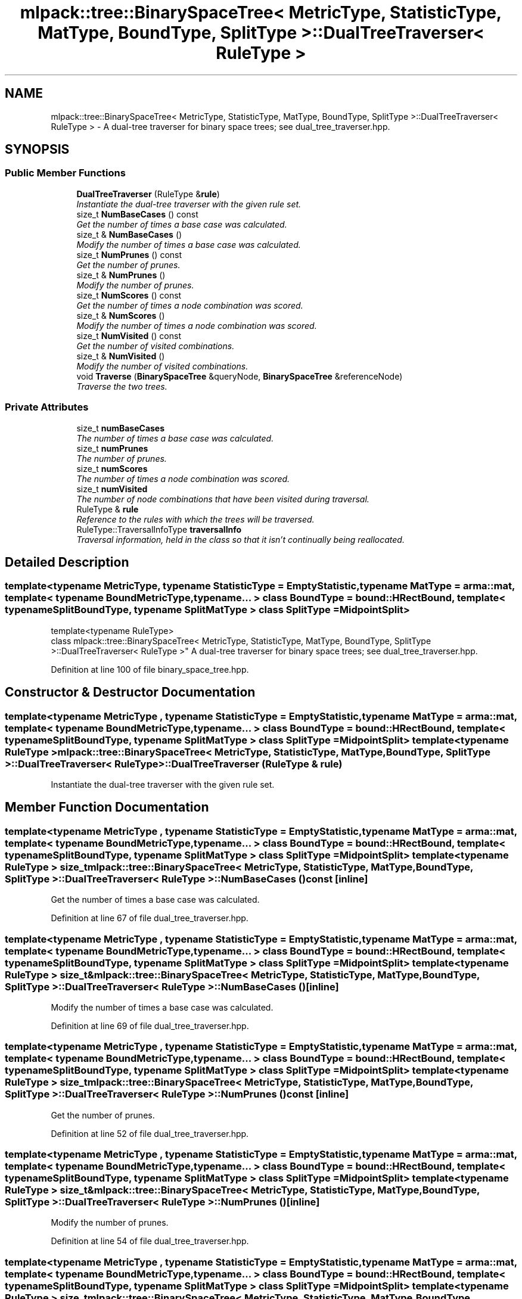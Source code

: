 .TH "mlpack::tree::BinarySpaceTree< MetricType, StatisticType, MatType, BoundType, SplitType >::DualTreeTraverser< RuleType >" 3 "Sat Mar 25 2017" "Version master" "mlpack" \" -*- nroff -*-
.ad l
.nh
.SH NAME
mlpack::tree::BinarySpaceTree< MetricType, StatisticType, MatType, BoundType, SplitType >::DualTreeTraverser< RuleType > \- A dual-tree traverser for binary space trees; see dual_tree_traverser\&.hpp\&.  

.SH SYNOPSIS
.br
.PP
.SS "Public Member Functions"

.in +1c
.ti -1c
.RI "\fBDualTreeTraverser\fP (RuleType &\fBrule\fP)"
.br
.RI "\fIInstantiate the dual-tree traverser with the given rule set\&. \fP"
.ti -1c
.RI "size_t \fBNumBaseCases\fP () const "
.br
.RI "\fIGet the number of times a base case was calculated\&. \fP"
.ti -1c
.RI "size_t & \fBNumBaseCases\fP ()"
.br
.RI "\fIModify the number of times a base case was calculated\&. \fP"
.ti -1c
.RI "size_t \fBNumPrunes\fP () const "
.br
.RI "\fIGet the number of prunes\&. \fP"
.ti -1c
.RI "size_t & \fBNumPrunes\fP ()"
.br
.RI "\fIModify the number of prunes\&. \fP"
.ti -1c
.RI "size_t \fBNumScores\fP () const "
.br
.RI "\fIGet the number of times a node combination was scored\&. \fP"
.ti -1c
.RI "size_t & \fBNumScores\fP ()"
.br
.RI "\fIModify the number of times a node combination was scored\&. \fP"
.ti -1c
.RI "size_t \fBNumVisited\fP () const "
.br
.RI "\fIGet the number of visited combinations\&. \fP"
.ti -1c
.RI "size_t & \fBNumVisited\fP ()"
.br
.RI "\fIModify the number of visited combinations\&. \fP"
.ti -1c
.RI "void \fBTraverse\fP (\fBBinarySpaceTree\fP &queryNode, \fBBinarySpaceTree\fP &referenceNode)"
.br
.RI "\fITraverse the two trees\&. \fP"
.in -1c
.SS "Private Attributes"

.in +1c
.ti -1c
.RI "size_t \fBnumBaseCases\fP"
.br
.RI "\fIThe number of times a base case was calculated\&. \fP"
.ti -1c
.RI "size_t \fBnumPrunes\fP"
.br
.RI "\fIThe number of prunes\&. \fP"
.ti -1c
.RI "size_t \fBnumScores\fP"
.br
.RI "\fIThe number of times a node combination was scored\&. \fP"
.ti -1c
.RI "size_t \fBnumVisited\fP"
.br
.RI "\fIThe number of node combinations that have been visited during traversal\&. \fP"
.ti -1c
.RI "RuleType & \fBrule\fP"
.br
.RI "\fIReference to the rules with which the trees will be traversed\&. \fP"
.ti -1c
.RI "RuleType::TraversalInfoType \fBtraversalInfo\fP"
.br
.RI "\fITraversal information, held in the class so that it isn't continually being reallocated\&. \fP"
.in -1c
.SH "Detailed Description"
.PP 

.SS "template<typename MetricType, typename StatisticType = EmptyStatistic, typename MatType = arma::mat, template< typename BoundMetricType, typename\&.\&.\&. > class BoundType = bound::HRectBound, template< typename SplitBoundType, typename SplitMatType > class SplitType = MidpointSplit>
.br
template<typename RuleType>
.br
class mlpack::tree::BinarySpaceTree< MetricType, StatisticType, MatType, BoundType, SplitType >::DualTreeTraverser< RuleType >"
A dual-tree traverser for binary space trees; see dual_tree_traverser\&.hpp\&. 
.PP
Definition at line 100 of file binary_space_tree\&.hpp\&.
.SH "Constructor & Destructor Documentation"
.PP 
.SS "template<typename MetricType , typename StatisticType  = EmptyStatistic, typename MatType  = arma::mat, template< typename BoundMetricType, typename\&.\&.\&. > class BoundType = bound::HRectBound, template< typename SplitBoundType, typename SplitMatType > class SplitType = MidpointSplit> template<typename RuleType > \fBmlpack::tree::BinarySpaceTree\fP< MetricType, StatisticType, MatType, BoundType, SplitType >::\fBDualTreeTraverser\fP< RuleType >::\fBDualTreeTraverser\fP (RuleType & rule)"

.PP
Instantiate the dual-tree traverser with the given rule set\&. 
.SH "Member Function Documentation"
.PP 
.SS "template<typename MetricType , typename StatisticType  = EmptyStatistic, typename MatType  = arma::mat, template< typename BoundMetricType, typename\&.\&.\&. > class BoundType = bound::HRectBound, template< typename SplitBoundType, typename SplitMatType > class SplitType = MidpointSplit> template<typename RuleType > size_t \fBmlpack::tree::BinarySpaceTree\fP< MetricType, StatisticType, MatType, BoundType, SplitType >::\fBDualTreeTraverser\fP< RuleType >::NumBaseCases () const\fC [inline]\fP"

.PP
Get the number of times a base case was calculated\&. 
.PP
Definition at line 67 of file dual_tree_traverser\&.hpp\&.
.SS "template<typename MetricType , typename StatisticType  = EmptyStatistic, typename MatType  = arma::mat, template< typename BoundMetricType, typename\&.\&.\&. > class BoundType = bound::HRectBound, template< typename SplitBoundType, typename SplitMatType > class SplitType = MidpointSplit> template<typename RuleType > size_t& \fBmlpack::tree::BinarySpaceTree\fP< MetricType, StatisticType, MatType, BoundType, SplitType >::\fBDualTreeTraverser\fP< RuleType >::NumBaseCases ()\fC [inline]\fP"

.PP
Modify the number of times a base case was calculated\&. 
.PP
Definition at line 69 of file dual_tree_traverser\&.hpp\&.
.SS "template<typename MetricType , typename StatisticType  = EmptyStatistic, typename MatType  = arma::mat, template< typename BoundMetricType, typename\&.\&.\&. > class BoundType = bound::HRectBound, template< typename SplitBoundType, typename SplitMatType > class SplitType = MidpointSplit> template<typename RuleType > size_t \fBmlpack::tree::BinarySpaceTree\fP< MetricType, StatisticType, MatType, BoundType, SplitType >::\fBDualTreeTraverser\fP< RuleType >::NumPrunes () const\fC [inline]\fP"

.PP
Get the number of prunes\&. 
.PP
Definition at line 52 of file dual_tree_traverser\&.hpp\&.
.SS "template<typename MetricType , typename StatisticType  = EmptyStatistic, typename MatType  = arma::mat, template< typename BoundMetricType, typename\&.\&.\&. > class BoundType = bound::HRectBound, template< typename SplitBoundType, typename SplitMatType > class SplitType = MidpointSplit> template<typename RuleType > size_t& \fBmlpack::tree::BinarySpaceTree\fP< MetricType, StatisticType, MatType, BoundType, SplitType >::\fBDualTreeTraverser\fP< RuleType >::NumPrunes ()\fC [inline]\fP"

.PP
Modify the number of prunes\&. 
.PP
Definition at line 54 of file dual_tree_traverser\&.hpp\&.
.SS "template<typename MetricType , typename StatisticType  = EmptyStatistic, typename MatType  = arma::mat, template< typename BoundMetricType, typename\&.\&.\&. > class BoundType = bound::HRectBound, template< typename SplitBoundType, typename SplitMatType > class SplitType = MidpointSplit> template<typename RuleType > size_t \fBmlpack::tree::BinarySpaceTree\fP< MetricType, StatisticType, MatType, BoundType, SplitType >::\fBDualTreeTraverser\fP< RuleType >::NumScores () const\fC [inline]\fP"

.PP
Get the number of times a node combination was scored\&. 
.PP
Definition at line 62 of file dual_tree_traverser\&.hpp\&.
.SS "template<typename MetricType , typename StatisticType  = EmptyStatistic, typename MatType  = arma::mat, template< typename BoundMetricType, typename\&.\&.\&. > class BoundType = bound::HRectBound, template< typename SplitBoundType, typename SplitMatType > class SplitType = MidpointSplit> template<typename RuleType > size_t& \fBmlpack::tree::BinarySpaceTree\fP< MetricType, StatisticType, MatType, BoundType, SplitType >::\fBDualTreeTraverser\fP< RuleType >::NumScores ()\fC [inline]\fP"

.PP
Modify the number of times a node combination was scored\&. 
.PP
Definition at line 64 of file dual_tree_traverser\&.hpp\&.
.SS "template<typename MetricType , typename StatisticType  = EmptyStatistic, typename MatType  = arma::mat, template< typename BoundMetricType, typename\&.\&.\&. > class BoundType = bound::HRectBound, template< typename SplitBoundType, typename SplitMatType > class SplitType = MidpointSplit> template<typename RuleType > size_t \fBmlpack::tree::BinarySpaceTree\fP< MetricType, StatisticType, MatType, BoundType, SplitType >::\fBDualTreeTraverser\fP< RuleType >::NumVisited () const\fC [inline]\fP"

.PP
Get the number of visited combinations\&. 
.PP
Definition at line 57 of file dual_tree_traverser\&.hpp\&.
.SS "template<typename MetricType , typename StatisticType  = EmptyStatistic, typename MatType  = arma::mat, template< typename BoundMetricType, typename\&.\&.\&. > class BoundType = bound::HRectBound, template< typename SplitBoundType, typename SplitMatType > class SplitType = MidpointSplit> template<typename RuleType > size_t& \fBmlpack::tree::BinarySpaceTree\fP< MetricType, StatisticType, MatType, BoundType, SplitType >::\fBDualTreeTraverser\fP< RuleType >::NumVisited ()\fC [inline]\fP"

.PP
Modify the number of visited combinations\&. 
.PP
Definition at line 59 of file dual_tree_traverser\&.hpp\&.
.SS "template<typename MetricType , typename StatisticType  = EmptyStatistic, typename MatType  = arma::mat, template< typename BoundMetricType, typename\&.\&.\&. > class BoundType = bound::HRectBound, template< typename SplitBoundType, typename SplitMatType > class SplitType = MidpointSplit> template<typename RuleType > void \fBmlpack::tree::BinarySpaceTree\fP< MetricType, StatisticType, MatType, BoundType, SplitType >::\fBDualTreeTraverser\fP< RuleType >::Traverse (\fBBinarySpaceTree\fP & queryNode, \fBBinarySpaceTree\fP & referenceNode)"

.PP
Traverse the two trees\&. This does not reset the number of prunes\&.
.PP
\fBParameters:\fP
.RS 4
\fIqueryNode\fP The query node to be traversed\&. 
.br
\fIreferenceNode\fP The reference node to be traversed\&. 
.br
\fIscore\fP The score of the current node combination\&. 
.RE
.PP

.SH "Member Data Documentation"
.PP 
.SS "template<typename MetricType , typename StatisticType  = EmptyStatistic, typename MatType  = arma::mat, template< typename BoundMetricType, typename\&.\&.\&. > class BoundType = bound::HRectBound, template< typename SplitBoundType, typename SplitMatType > class SplitType = MidpointSplit> template<typename RuleType > size_t \fBmlpack::tree::BinarySpaceTree\fP< MetricType, StatisticType, MatType, BoundType, SplitType >::\fBDualTreeTraverser\fP< RuleType >::numBaseCases\fC [private]\fP"

.PP
The number of times a base case was calculated\&. 
.PP
Definition at line 85 of file dual_tree_traverser\&.hpp\&.
.SS "template<typename MetricType , typename StatisticType  = EmptyStatistic, typename MatType  = arma::mat, template< typename BoundMetricType, typename\&.\&.\&. > class BoundType = bound::HRectBound, template< typename SplitBoundType, typename SplitMatType > class SplitType = MidpointSplit> template<typename RuleType > size_t \fBmlpack::tree::BinarySpaceTree\fP< MetricType, StatisticType, MatType, BoundType, SplitType >::\fBDualTreeTraverser\fP< RuleType >::numPrunes\fC [private]\fP"

.PP
The number of prunes\&. 
.PP
Definition at line 76 of file dual_tree_traverser\&.hpp\&.
.SS "template<typename MetricType , typename StatisticType  = EmptyStatistic, typename MatType  = arma::mat, template< typename BoundMetricType, typename\&.\&.\&. > class BoundType = bound::HRectBound, template< typename SplitBoundType, typename SplitMatType > class SplitType = MidpointSplit> template<typename RuleType > size_t \fBmlpack::tree::BinarySpaceTree\fP< MetricType, StatisticType, MatType, BoundType, SplitType >::\fBDualTreeTraverser\fP< RuleType >::numScores\fC [private]\fP"

.PP
The number of times a node combination was scored\&. 
.PP
Definition at line 82 of file dual_tree_traverser\&.hpp\&.
.SS "template<typename MetricType , typename StatisticType  = EmptyStatistic, typename MatType  = arma::mat, template< typename BoundMetricType, typename\&.\&.\&. > class BoundType = bound::HRectBound, template< typename SplitBoundType, typename SplitMatType > class SplitType = MidpointSplit> template<typename RuleType > size_t \fBmlpack::tree::BinarySpaceTree\fP< MetricType, StatisticType, MatType, BoundType, SplitType >::\fBDualTreeTraverser\fP< RuleType >::numVisited\fC [private]\fP"

.PP
The number of node combinations that have been visited during traversal\&. 
.PP
Definition at line 79 of file dual_tree_traverser\&.hpp\&.
.SS "template<typename MetricType , typename StatisticType  = EmptyStatistic, typename MatType  = arma::mat, template< typename BoundMetricType, typename\&.\&.\&. > class BoundType = bound::HRectBound, template< typename SplitBoundType, typename SplitMatType > class SplitType = MidpointSplit> template<typename RuleType > RuleType& \fBmlpack::tree::BinarySpaceTree\fP< MetricType, StatisticType, MatType, BoundType, SplitType >::\fBDualTreeTraverser\fP< RuleType >::rule\fC [private]\fP"

.PP
Reference to the rules with which the trees will be traversed\&. 
.PP
Definition at line 73 of file dual_tree_traverser\&.hpp\&.
.SS "template<typename MetricType , typename StatisticType  = EmptyStatistic, typename MatType  = arma::mat, template< typename BoundMetricType, typename\&.\&.\&. > class BoundType = bound::HRectBound, template< typename SplitBoundType, typename SplitMatType > class SplitType = MidpointSplit> template<typename RuleType > RuleType::TraversalInfoType \fBmlpack::tree::BinarySpaceTree\fP< MetricType, StatisticType, MatType, BoundType, SplitType >::\fBDualTreeTraverser\fP< RuleType >::traversalInfo\fC [private]\fP"

.PP
Traversal information, held in the class so that it isn't continually being reallocated\&. 
.PP
Definition at line 89 of file dual_tree_traverser\&.hpp\&.

.SH "Author"
.PP 
Generated automatically by Doxygen for mlpack from the source code\&.
